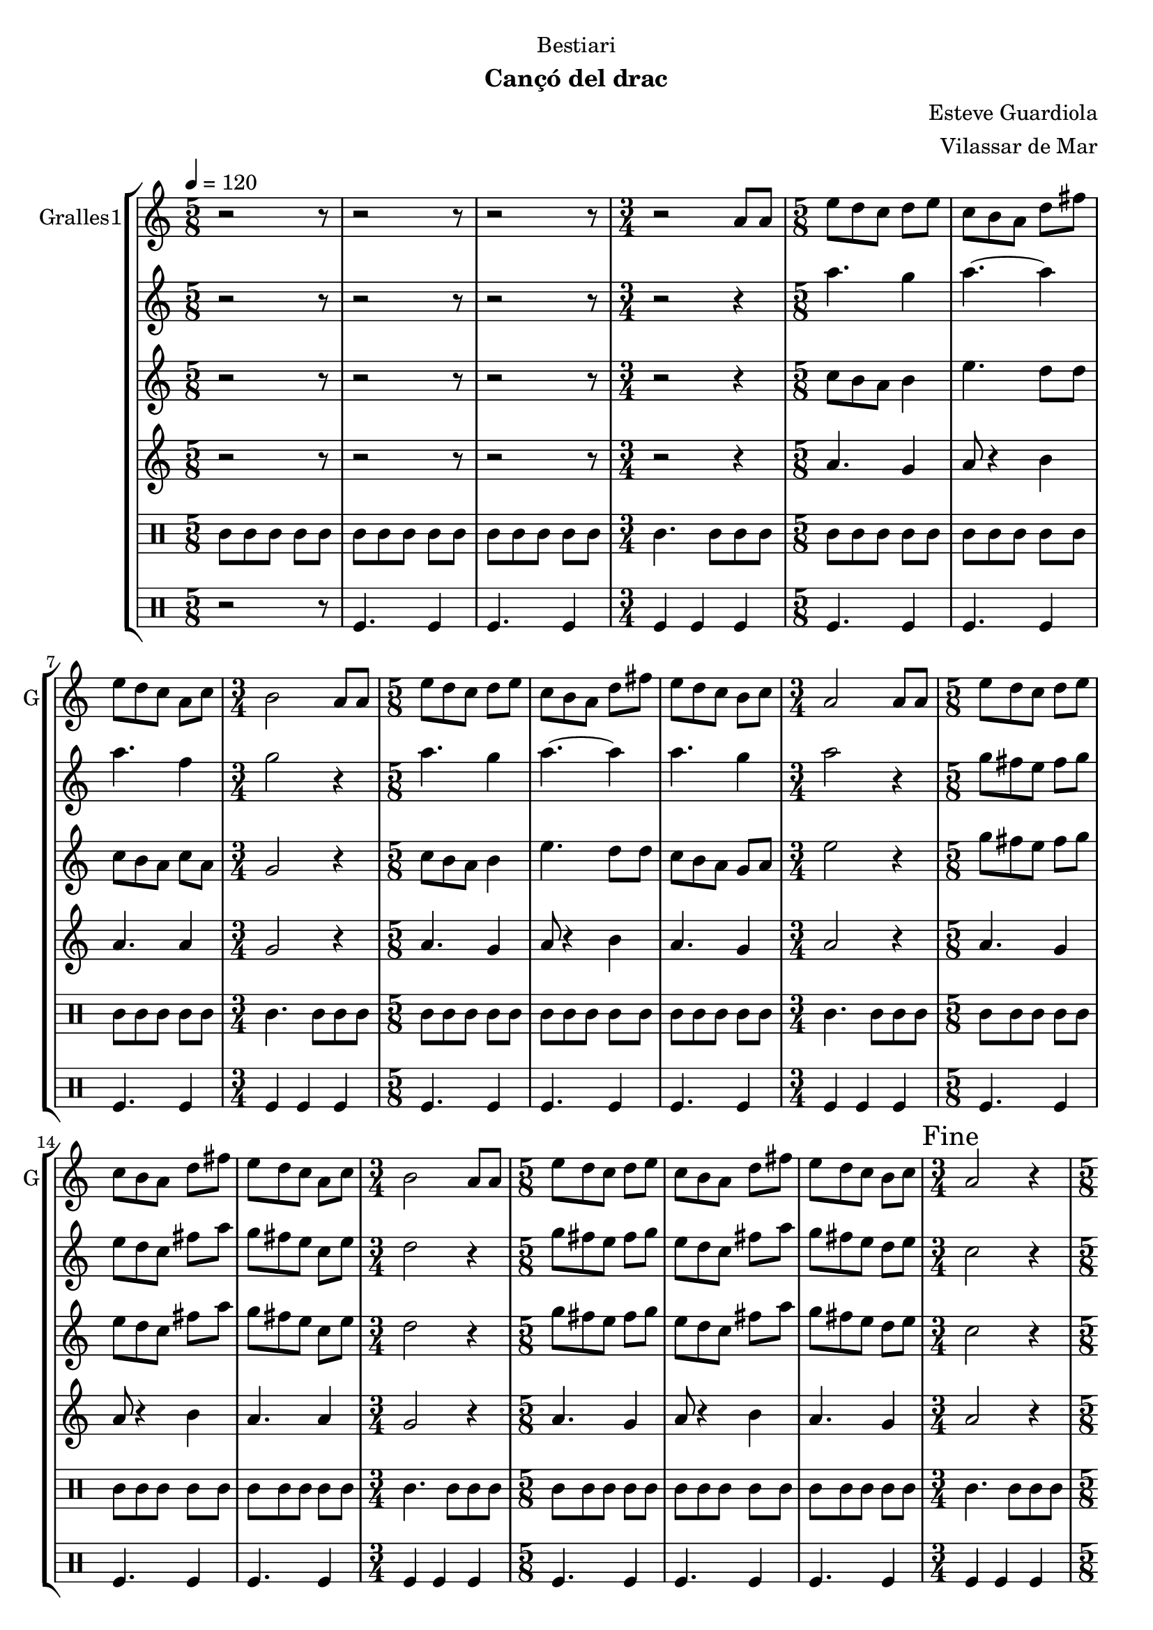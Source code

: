 \version "2.16.2"

\header {
  dedication="Bestiari"
  title=""
  subtitle="Cançó del drac"
  subsubtitle=""
  poet=""
  meter=""
  piece=""
  composer="Esteve Guardiola"
  arranger="Vilassar de Mar"
  opus=""
  instrument=""
  copyright=""
  tagline=""
}

liniaroAa =
\relative a'
{
  \tempo 4=120
  \clef treble
  \key c \major
  \time 5/8
  r2 r8  |
  r2 r8  |
  r2 r8  |
  \time 3/4   r2 a8 a  |
  %05
  \time 5/8   e'8 d c d e  |
  c8 b a d fis  |
  e8 d c a c  |
  \time 3/4   b2 a8 a  |
  \time 5/8   e'8 d c d e  |
  %10
  c8 b a d fis  |
  e8 d c b c  |
  \time 3/4   a2 a8 a  |
  \time 5/8   e'8 d c d e  |
  c8 b a d fis  |
  %15
  e8 d c a c  |
  \time 3/4   b2 a8 a  |
  \time 5/8   e'8 d c d e  |
  c8 b a d fis  |
  e8 d c b c  |
  %20
  \time 3/4   \mark "Fine" a2 r4  |
  \time 5/8   a8 b c d e  |
  a8. g16 fis8 e d  |
  c8. d16 b8 a b  |
  c8 d e fis a  |
  %25
  b4. e,16 d c b  |
  a8 b c d fis  |
  e4 fis8 a fis  |
  e8. d16 c8 b g  |
  \time 3/4   a2 r4  |
  %30
  \time 5/8   r2 r8  |
  r2 r8  |
  r2 r8  |
  \time 3/4   r2 r4  |
  \time 5/8   c4. d4  |
  %35
  c4. d4  |
  d4. a4  |
  \time 3/4   d2 c4  |
  \time 5/8   c4. d4  |
  c4. d4  |
  %40
  c4. g4  |
  \mark "D.C. al Fine" c8 r4 r  \bar "|."
}

liniaroAb =
\relative a''
{
  \tempo 4=120
  \clef treble
  \key c \major
  \time 5/8
  r2 r8  |
  r2 r8  |
  r2 r8  |
  \time 3/4   r2 r4  |
  %05
  \time 5/8   a4. g4  |
  a4. ~ a4  |
  a4. f4  |
  \time 3/4   g2 r4  |
  \time 5/8   a4. g4  |
  %10
  a4. ~ a4  |
  a4. g4  |
  \time 3/4   a2 r4  |
  \time 5/8   g8 fis e fis g  |
  e8 d c fis a  |
  %15
  g8 fis e c e  |
  \time 3/4   d2 r4  |
  \time 5/8   g8 fis e fis g  |
  e8 d c fis a  |
  g8 fis e d e  |
  %20
  \time 3/4   c2 r4  |
  \time 5/8   r2 r8  |
  r2 r8  |
  r2 r8  |
  r2 r8  |
  %25
  r2 r8  |
  r2 r8  |
  r2 r8  |
  r2 r8  |
  \time 3/4   r2 r4  |
  %30
  \time 5/8   r2 r8  |
  r2 r8  |
  r2 r8  |
  \time 3/4   r2 r4  |
  \time 5/8   a'4. a4  |
  %35
  a4. b4  |
  a4 g8 fis4  |
  \time 3/4   g2 e4  |
  \time 5/8   a4. a4  |
  a4. b4  |
  %40
  a4. g4  |
  a8 r4 r  \bar "|."
}

liniaroAc =
\relative c''
{
  \tempo 4=120
  \clef treble
  \key c \major
  \time 5/8
  r2 r8  |
  r2 r8  |
  r2 r8  |
  \time 3/4   r2 r4  |
  %05
  \time 5/8   c8 b a b4  |
  e4. d8 d  |
  c8 b a c a  |
  \time 3/4   g2 r4  |
  \time 5/8   c8 b a b4  |
  %10
  e4. d8 d  |
  c8 b a g a  |
  \time 3/4   e'2 r4  |
  \time 5/8   g8 fis e fis g  |
  e8 d c fis a  |
  %15
  g8 fis e c e  |
  \time 3/4   d2 r4  |
  \time 5/8   g8 fis e fis g  |
  e8 d c fis a  |
  g8 fis e d e  |
  %20
  \time 3/4   c2 r4  |
  \time 5/8   r2 r8  |
  r2 r8  |
  r2 r8  |
  r2 r8  |
  %25
  r2 r8  |
  r2 r8  |
  r2 r8  |
  r2 r8  |
  \time 3/4   r2 r4  |
  %30
  \time 5/8   r2 r8  |
  r2 r8  |
  r2 r8  |
  \time 3/4   r2 r4  |
  \time 5/8   e4. fis4  |
  %35
  e4. g4  |
  fis8 e d d c  |
  \time 3/4   b2 c4  |
  \time 5/8   e4. fis4  |
  e4. g4  |
  %40
  e4. d4  |
  e8 r4 r  \bar "|."
}

liniaroAd =
\relative a'
{
  \tempo 4=120
  \clef treble
  \key c \major
  \time 5/8
  r2 r8  |
  r2 r8  |
  r2 r8  |
  \time 3/4   r2 r4  |
  %05
  \time 5/8   a4. g4  |
  a8 r4 b  |
  a4. a4  |
  \time 3/4   g2 r4  |
  \time 5/8   a4. g4  |
  %10
  a8 r4 b  |
  a4. g4  |
  \time 3/4   a2 r4  |
  \time 5/8   a4. g4  |
  a8 r4 b  |
  %15
  a4. a4  |
  \time 3/4   g2 r4  |
  \time 5/8   a4. g4  |
  a8 r4 b  |
  a4. g4  |
  %20
  \time 3/4   a2 r4  |
  \time 5/8   r2 r8  |
  r2 r8  |
  r2 r8  |
  r2 r8  |
  %25
  r2 r8  |
  r2 r8  |
  r2 r8  |
  r2 r8  |
  \time 3/4   r2 r4  |
  %30
  \time 5/8   r2 r8  |
  r2 r8  |
  r2 r8  |
  \time 3/4   r2 r4  |
  \time 5/8   a4. a4  |
  %35
  a4. g4  |
  a4 b8 a4  |
  \time 3/4   g2 a4  |
  \time 5/8   a4. a4  |
  a4. g4  |
  %40
  a4. b4  |
  a8 r4 r  \bar "|."
}

liniaroAe =
\drummode
{
  \tempo 4=120
  \time 5/8
  tomml8 tomml tomml tomml tomml  |
  tomml8 tomml tomml tomml tomml  |
  tomml8 tomml tomml tomml tomml  |
  \time 3/4   tomml4. tomml8 tomml tomml  |
  %05
  \time 5/8   tomml8 tomml tomml tomml tomml  |
  tomml8 tomml tomml tomml tomml  |
  tomml8 tomml tomml tomml tomml  |
  \time 3/4   tomml4. tomml8 tomml tomml  |
  \time 5/8   tomml8 tomml tomml tomml tomml  |
  %10
  tomml8 tomml tomml tomml tomml  |
  tomml8 tomml tomml tomml tomml  |
  \time 3/4   tomml4. tomml8 tomml tomml  |
  \time 5/8   tomml8 tomml tomml tomml tomml  |
  tomml8 tomml tomml tomml tomml  |
  %15
  tomml8 tomml tomml tomml tomml  |
  \time 3/4   tomml4. tomml8 tomml tomml  |
  \time 5/8   tomml8 tomml tomml tomml tomml  |
  tomml8 tomml tomml tomml tomml  |
  tomml8 tomml tomml tomml tomml  |
  %20
  \time 3/4   tomml4. tomml8 tomml tomml  |
  \time 5/8   tomml8 tomml tomml tomml tomml  |
  tomml8 tomml tomml tomml tomml  |
  tomml8 tomml tomml tomml tomml  |
  tomml8 tomml tomml tomml tomml  |
  %25
  tomml8 tomml tomml tomml tomml  |
  tomml8 tomml tomml tomml tomml  |
  tomml8 tomml tomml tomml tomml  |
  tomml8 tomml tomml tomml tomml  |
  \time 3/4   tomml4. tomml8 tomml tomml  |
  %30
  \time 5/8   tomml8 tomml tomml tomml tomml  |
  tomml8 tomml tomml tomml tomml  |
  tomml8 tomml tomml tomml tomml  |
  \time 3/4   tomml4. tomml8 tomml tomml  |
  \time 5/8   tomml8 tomml tomml tomml tomml  |
  %35
  tomml8 tomml tomml tomml tomml  |
  tomml8 tomml tomml tomml tomml  |
  \time 3/4   tomml4. tomml8 tomml tomml  |
  \time 5/8   tomml8 tomml tomml tomml tomml  |
  tomml8 tomml tomml tomml tomml  |
  %40
  tomml8 tomml tomml tomml tomml  |
  tomml8 r4 r  \bar "|."
}

liniaroAf =
\drummode
{
  \tempo 4=120
  \time 5/8
  r2 r8  |
  tomfl4. tomfl4  |
  tomfl4. tomfl4  |
  \time 3/4   tomfl4 tomfl tomfl  |
  %05
  \time 5/8   tomfl4. tomfl4  |
  tomfl4. tomfl4  |
  tomfl4. tomfl4  |
  \time 3/4   tomfl4 tomfl tomfl  |
  \time 5/8   tomfl4. tomfl4  |
  %10
  tomfl4. tomfl4  |
  tomfl4. tomfl4  |
  \time 3/4   tomfl4 tomfl tomfl  |
  \time 5/8   tomfl4. tomfl4  |
  tomfl4. tomfl4  |
  %15
  tomfl4. tomfl4  |
  \time 3/4   tomfl4 tomfl tomfl  |
  \time 5/8   tomfl4. tomfl4  |
  tomfl4. tomfl4  |
  tomfl4. tomfl4  |
  %20
  \time 3/4   tomfl4 tomfl tomfl  |
  \time 5/8   tomfl4. tomfl4  |
  tomfl4. tomfl4  |
  tomfl4. tomfl4  |
  tomfl4. tomfl4  |
  %25
  tomfl4. tomfl4  |
  tomfl4. tomfl4  |
  tomfl4. tomfl4  |
  tomfl4. tomfl4  |
  \time 3/4   tomfl4 tomfl tomfl  |
  %30
  \time 5/8   tomfl4. tomfl4  |
  tomfl4. tomfl4  |
  tomfl4. tomfl4  |
  \time 3/4   tomfl4 tomfl tomfl  |
  \time 5/8   tomfl4. tomfl4  |
  %35
  tomfl4. tomfl4  |
  tomfl4. tomfl4  |
  \time 3/4   tomfl4 tomfl tomfl  |
  \time 5/8   tomfl4. tomfl4  |
  tomfl4. tomfl4  |
  %40
  tomfl4. tomfl4  |
  tomfl8 r4 r  \bar "|."
}

\bookpart {
  \score {
    \new StaffGroup {
      \override Score.RehearsalMark #'self-alignment-X = #LEFT
      <<
        \new Staff \with {instrumentName = #"Gralles1" shortInstrumentName = #"G"} \liniaroAa
        \new Staff \with {instrumentName = #"" shortInstrumentName = #" "} \liniaroAb
        \new Staff \with {instrumentName = #"" shortInstrumentName = #" "} \liniaroAc
        \new Staff \with {instrumentName = #"" shortInstrumentName = #" "} \liniaroAd
        \new DrumStaff \with {instrumentName = #"" shortInstrumentName = #" "} \liniaroAe
        \new DrumStaff \with {instrumentName = #"" shortInstrumentName = #" "} \liniaroAf
      >>
    }
    \layout {}
  }
  \score { \unfoldRepeats
    \new StaffGroup {
      \override Score.RehearsalMark #'self-alignment-X = #LEFT
      <<
        \new Staff \with {instrumentName = #"Gralles1" shortInstrumentName = #"G"} \liniaroAa
        \new Staff \with {instrumentName = #"" shortInstrumentName = #" "} \liniaroAb
        \new Staff \with {instrumentName = #"" shortInstrumentName = #" "} \liniaroAc
        \new Staff \with {instrumentName = #"" shortInstrumentName = #" "} \liniaroAd
        \new DrumStaff \with {instrumentName = #"" shortInstrumentName = #" "} \liniaroAe
        \new DrumStaff \with {instrumentName = #"" shortInstrumentName = #" "} \liniaroAf
      >>
    }
    \midi {
      \set Staff.midiInstrument = "oboe"
      \set DrumStaff.midiInstrument = "drums"
    }
  }
}

\bookpart {
  \header {instrument="Gralles1"}
  \score {
    \new StaffGroup {
      \override Score.RehearsalMark #'self-alignment-X = #LEFT
      <<
        \new Staff \liniaroAa
      >>
    }
    \layout {}
  }
  \score { \unfoldRepeats
    \new StaffGroup {
      \override Score.RehearsalMark #'self-alignment-X = #LEFT
      <<
        \new Staff \liniaroAa
      >>
    }
    \midi {
      \set Staff.midiInstrument = "oboe"
      \set DrumStaff.midiInstrument = "drums"
    }
  }
}

\bookpart {
  \header {instrument=""}
  \score {
    \new StaffGroup {
      \override Score.RehearsalMark #'self-alignment-X = #LEFT
      <<
        \new Staff \liniaroAb
      >>
    }
    \layout {}
  }
  \score { \unfoldRepeats
    \new StaffGroup {
      \override Score.RehearsalMark #'self-alignment-X = #LEFT
      <<
        \new Staff \liniaroAb
      >>
    }
    \midi {
      \set Staff.midiInstrument = "oboe"
      \set DrumStaff.midiInstrument = "drums"
    }
  }
}

\bookpart {
  \header {instrument=""}
  \score {
    \new StaffGroup {
      \override Score.RehearsalMark #'self-alignment-X = #LEFT
      <<
        \new Staff \liniaroAc
      >>
    }
    \layout {}
  }
  \score { \unfoldRepeats
    \new StaffGroup {
      \override Score.RehearsalMark #'self-alignment-X = #LEFT
      <<
        \new Staff \liniaroAc
      >>
    }
    \midi {
      \set Staff.midiInstrument = "oboe"
      \set DrumStaff.midiInstrument = "drums"
    }
  }
}

\bookpart {
  \header {instrument=""}
  \score {
    \new StaffGroup {
      \override Score.RehearsalMark #'self-alignment-X = #LEFT
      <<
        \new Staff \liniaroAd
      >>
    }
    \layout {}
  }
  \score { \unfoldRepeats
    \new StaffGroup {
      \override Score.RehearsalMark #'self-alignment-X = #LEFT
      <<
        \new Staff \liniaroAd
      >>
    }
    \midi {
      \set Staff.midiInstrument = "oboe"
      \set DrumStaff.midiInstrument = "drums"
    }
  }
}

\bookpart {
  \header {instrument=""}
  \score {
    \new StaffGroup {
      \override Score.RehearsalMark #'self-alignment-X = #LEFT
      <<
        \new DrumStaff \liniaroAe
      >>
    }
    \layout {}
  }
  \score { \unfoldRepeats
    \new StaffGroup {
      \override Score.RehearsalMark #'self-alignment-X = #LEFT
      <<
        \new DrumStaff \liniaroAe
      >>
    }
    \midi {
      \set Staff.midiInstrument = "oboe"
      \set DrumStaff.midiInstrument = "drums"
    }
  }
}

\bookpart {
  \header {instrument=""}
  \score {
    \new StaffGroup {
      \override Score.RehearsalMark #'self-alignment-X = #LEFT
      <<
        \new DrumStaff \liniaroAf
      >>
    }
    \layout {}
  }
  \score { \unfoldRepeats
    \new StaffGroup {
      \override Score.RehearsalMark #'self-alignment-X = #LEFT
      <<
        \new DrumStaff \liniaroAf
      >>
    }
    \midi {
      \set Staff.midiInstrument = "oboe"
      \set DrumStaff.midiInstrument = "drums"
    }
  }
}

